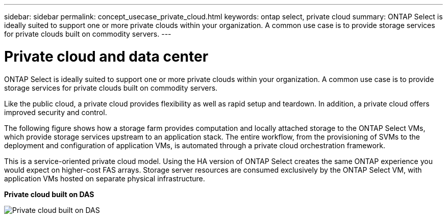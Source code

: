 ---
sidebar: sidebar
permalink: concept_usecase_private_cloud.html
keywords: ontap select, private cloud
summary: ONTAP Select is ideally suited to support one or more private clouds within your organization. A common use case is to provide storage services for private clouds built on commodity servers.
---

= Private cloud and data center
:hardbreaks:
:nofooter:
:icons: font
:linkattrs:
:imagesdir: ./media/

[.lead]
ONTAP Select is ideally suited to support one or more private clouds within your organization. A common use case is to provide storage services for private clouds built on commodity servers.

Like the public cloud, a private cloud provides flexibility as well as rapid setup and teardown. In addition, a private cloud offers improved security and control.

The following figure shows how a storage farm provides computation and locally attached storage to the ONTAP Select VMs, which provide storage services upstream to an application stack. The entire workflow, from the provisioning of SVMs to the deployment and configuration of application VMs, is automated through a private cloud orchestration framework.

This is a service-oriented private cloud model. Using the HA version of ONTAP Select creates the same ONTAP experience you would expect on higher-cost FAS arrays. Storage server resources are consumed exclusively by the ONTAP Select VM, with application VMs hosted on separate physical infrastructure.

*Private cloud built on DAS*

image:PrivateCloud_01.jpg[Private cloud built on DAS]
